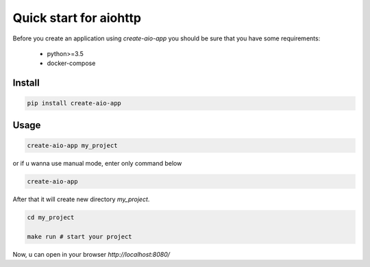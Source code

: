 Quick start for aiohttp
=======================

Before you create an application using `create-aio-app` you should be sure
that you have some requirements:

 - python>=3.5
 - docker-compose

Install
-------

.. code-block:: bash

    pip install create-aio-app

Usage
-----

.. code-block:: bash

    create-aio-app my_project

or if u wanna use manual mode, enter only command below

.. code-block:: bash

    create-aio-app

After that it will create new directory `my_project`.

.. code-block:: bash

    cd my_project

    make run # start your project

Now, u can open in your browser `http://localhost:8080/`


.. meta::
   :description: The aiohttp quick start with create-aio-app.
   :keywords: aiohttp quick start

